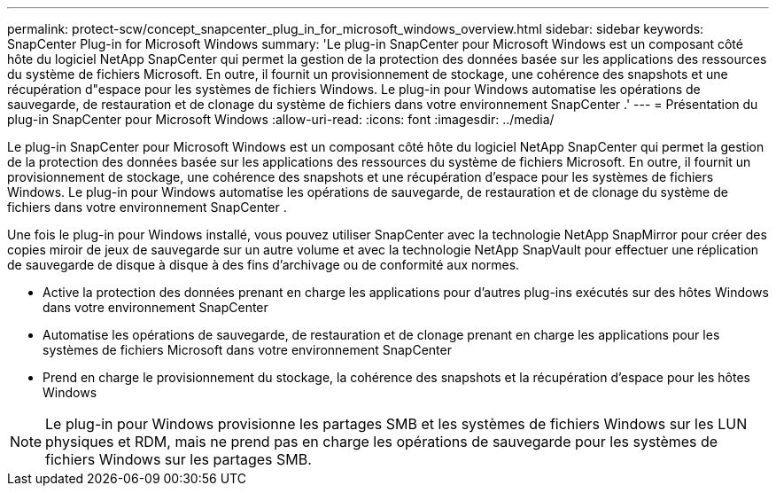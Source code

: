 ---
permalink: protect-scw/concept_snapcenter_plug_in_for_microsoft_windows_overview.html 
sidebar: sidebar 
keywords: SnapCenter Plug-in for Microsoft Windows 
summary: 'Le plug-in SnapCenter pour Microsoft Windows est un composant côté hôte du logiciel NetApp SnapCenter qui permet la gestion de la protection des données basée sur les applications des ressources du système de fichiers Microsoft.  En outre, il fournit un provisionnement de stockage, une cohérence des snapshots et une récupération d"espace pour les systèmes de fichiers Windows.  Le plug-in pour Windows automatise les opérations de sauvegarde, de restauration et de clonage du système de fichiers dans votre environnement SnapCenter .' 
---
= Présentation du plug-in SnapCenter pour Microsoft Windows
:allow-uri-read: 
:icons: font
:imagesdir: ../media/


[role="lead"]
Le plug-in SnapCenter pour Microsoft Windows est un composant côté hôte du logiciel NetApp SnapCenter qui permet la gestion de la protection des données basée sur les applications des ressources du système de fichiers Microsoft.  En outre, il fournit un provisionnement de stockage, une cohérence des snapshots et une récupération d'espace pour les systèmes de fichiers Windows.  Le plug-in pour Windows automatise les opérations de sauvegarde, de restauration et de clonage du système de fichiers dans votre environnement SnapCenter .

Une fois le plug-in pour Windows installé, vous pouvez utiliser SnapCenter avec la technologie NetApp SnapMirror pour créer des copies miroir de jeux de sauvegarde sur un autre volume et avec la technologie NetApp SnapVault pour effectuer une réplication de sauvegarde de disque à disque à des fins d'archivage ou de conformité aux normes.

* Active la protection des données prenant en charge les applications pour d'autres plug-ins exécutés sur des hôtes Windows dans votre environnement SnapCenter
* Automatise les opérations de sauvegarde, de restauration et de clonage prenant en charge les applications pour les systèmes de fichiers Microsoft dans votre environnement SnapCenter
* Prend en charge le provisionnement du stockage, la cohérence des snapshots et la récupération d'espace pour les hôtes Windows



NOTE: Le plug-in pour Windows provisionne les partages SMB et les systèmes de fichiers Windows sur les LUN physiques et RDM, mais ne prend pas en charge les opérations de sauvegarde pour les systèmes de fichiers Windows sur les partages SMB.

